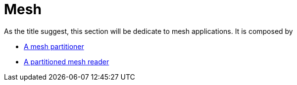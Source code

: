 # Mesh

As the title suggest, this section will be dedicate to mesh applications. It is composed by 

- link:Partitioning/readme.adoc[A mesh partitioner] 

- link:Reading/readme.adoc[A partitioned mesh reader ] 
